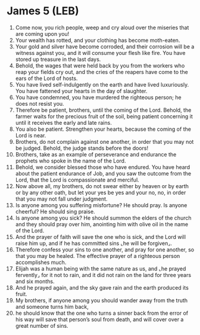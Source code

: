 * James 5 (LEB)
:PROPERTIES:
:ID: LEB/59-JAM05
:END:

1. Come now, you rich people, weep and cry aloud over the miseries that are coming upon you!
2. Your wealth has rotted, and your clothing has become moth-eaten.
3. Your gold and silver have become corroded, and their corrosion will be a witness against you, and it will consume your flesh like fire. You have stored up treasure in the last days.
4. Behold, the wages that were held back by you from the workers who reap your fields cry out, and the cries of the reapers have come to the ears of the Lord of hosts.
5. You have lived self-indulgently on the earth and have lived luxuriously. You have fattened your hearts in the day of slaughter.
6. You have condemned, you have murdered the righteous person; he does not resist you.
7. Therefore be patient, brothers, until the coming of the Lord. Behold, the farmer waits for the precious fruit of the soil, being patient concerning it until it receives the early and late rains.
8. You also be patient. Strengthen your hearts, because the coming of the Lord is near.
9. Brothers, do not complain against one another, in order that you may not be judged. Behold, the judge stands before the doors!
10. Brothers, take as an example of perseverance and endurance the prophets who spoke in the name of the Lord.
11. Behold, we consider blessed those who have endured. You have heard about the patient endurance of Job, and you saw the outcome from the Lord, that the Lord is compassionate and merciful.
12. Now above all, my brothers, do not swear either by heaven or by earth or by any other oath, but let your yes be yes and your no, no, in order that you may not fall under judgment.
13. Is anyone among you suffering misfortune? He should pray. Is anyone cheerful? He should sing praise.
14. Is anyone among you sick? He should summon the elders of the church and they should pray over him, anointing him with olive oil in the name of the Lord.
15. And the prayer of faith will save the one who is sick, and the Lord will raise him up, and if he has committed sins ⌞he will be forgiven⌟.
16. Therefore confess your sins to one another, and pray for one another, so that you may be healed. The effective prayer of a righteous person accomplishes much.
17. Elijah was a human being with the same nature as us, and ⌞he prayed fervently⌟ for it not to rain, and it did not rain on the land for three years and six months.
18. And he prayed again, and the sky gave rain and the earth produced its fruit.
19. My brothers, if anyone among you should wander away from the truth and someone turns him back,
20. he should know that the one who turns a sinner back from the error of his way will save that person’s soul from death, and will cover over a great number of sins.
